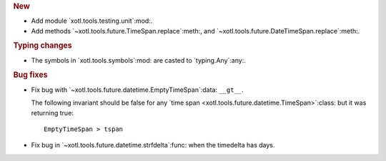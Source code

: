 .. rubric:: New

- Add module `xotl.tools.testing.unit`:mod:.

- Add methods `~xotl.tools.future.TimeSpan.replace`:meth:, and
  `~xotl.tools.future.DateTimeSpan.replace`:meth:.

.. rubric:: Typing changes

- The symbols in `xotl.tools.symbols`:mod: are casted to `typing.Any`:any:.


.. rubric:: Bug fixes

- Fix bug with `~xotl.tools.future.datetime.EmptyTimeSpan`:data: ``__gt__``.

  The following invariant should be false for any `time span
  <xotl.tools.future.datetime.TimeSpan>`:class: but it was returning true::

      EmptyTimeSpan > tspan

- Fix bug in `~xotl.tools.future.datetime.strfdelta`:func: when the timedelta
  has days.
